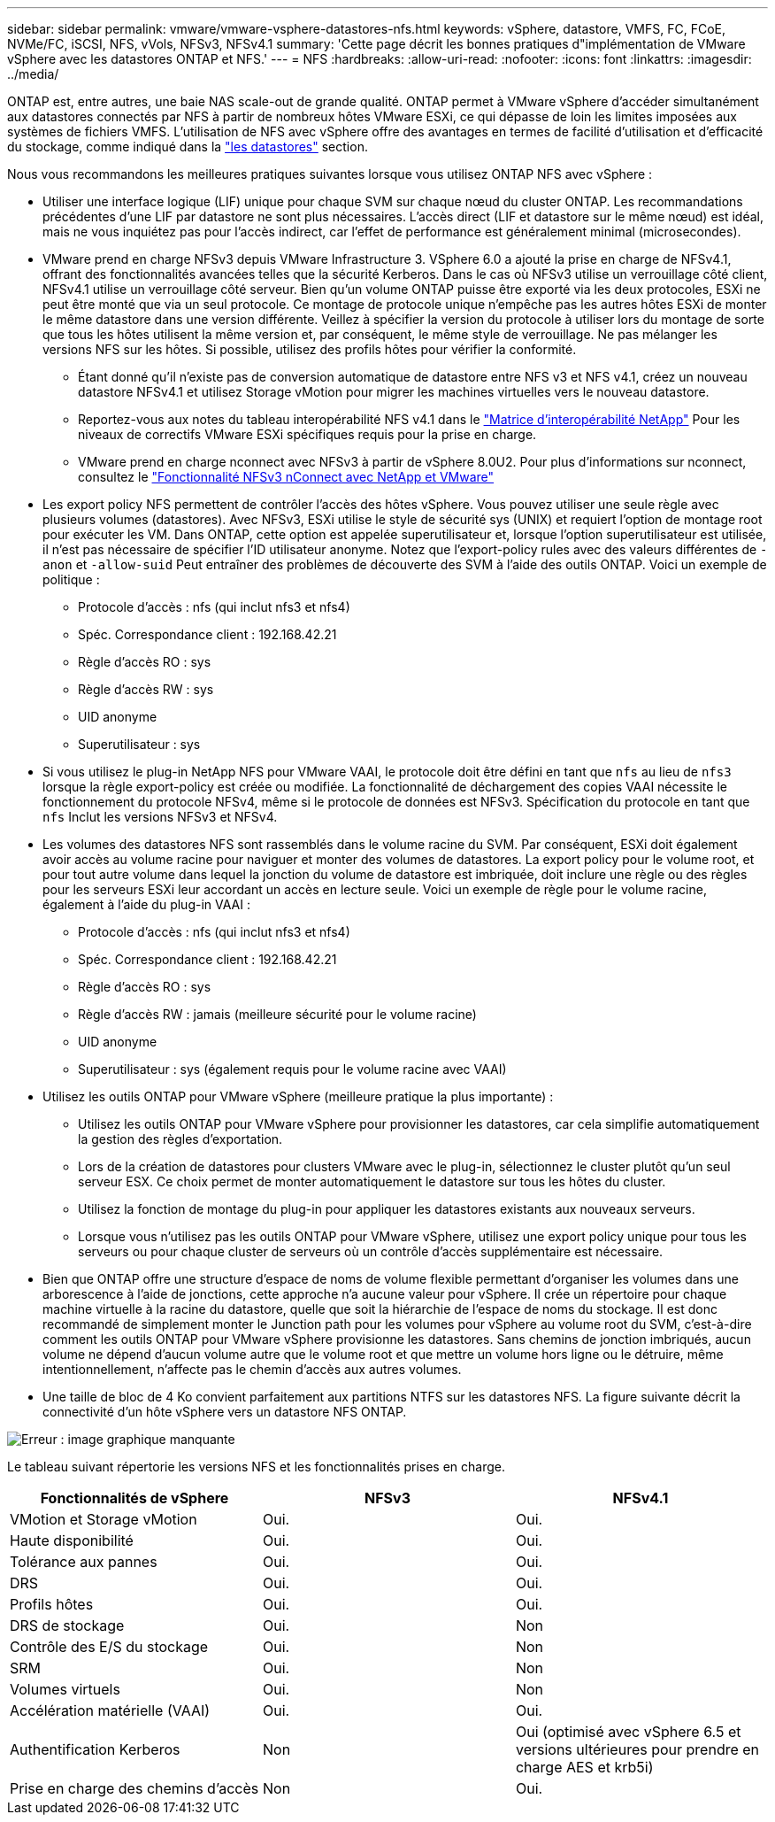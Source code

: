 ---
sidebar: sidebar 
permalink: vmware/vmware-vsphere-datastores-nfs.html 
keywords: vSphere, datastore, VMFS, FC, FCoE, NVMe/FC, iSCSI, NFS, vVols, NFSv3, NFSv4.1 
summary: 'Cette page décrit les bonnes pratiques d"implémentation de VMware vSphere avec les datastores ONTAP et NFS.' 
---
= NFS
:hardbreaks:
:allow-uri-read: 
:nofooter: 
:icons: font
:linkattrs: 
:imagesdir: ../media/


[role="lead"]
ONTAP est, entre autres, une baie NAS scale-out de grande qualité. ONTAP permet à VMware vSphere d'accéder simultanément aux datastores connectés par NFS à partir de nombreux hôtes VMware ESXi, ce qui dépasse de loin les limites imposées aux systèmes de fichiers VMFS. L'utilisation de NFS avec vSphere offre des avantages en termes de facilité d'utilisation et d'efficacité du stockage, comme indiqué dans la link:vmware-vsphere-datastores-top.html["les datastores"] section.

Nous vous recommandons les meilleures pratiques suivantes lorsque vous utilisez ONTAP NFS avec vSphere :

* Utiliser une interface logique (LIF) unique pour chaque SVM sur chaque nœud du cluster ONTAP. Les recommandations précédentes d'une LIF par datastore ne sont plus nécessaires. L'accès direct (LIF et datastore sur le même nœud) est idéal, mais ne vous inquiétez pas pour l'accès indirect, car l'effet de performance est généralement minimal (microsecondes).
* VMware prend en charge NFSv3 depuis VMware Infrastructure 3. VSphere 6.0 a ajouté la prise en charge de NFSv4.1, offrant des fonctionnalités avancées telles que la sécurité Kerberos. Dans le cas où NFSv3 utilise un verrouillage côté client, NFSv4.1 utilise un verrouillage côté serveur. Bien qu'un volume ONTAP puisse être exporté via les deux protocoles, ESXi ne peut être monté que via un seul protocole. Ce montage de protocole unique n'empêche pas les autres hôtes ESXi de monter le même datastore dans une version différente. Veillez à spécifier la version du protocole à utiliser lors du montage de sorte que tous les hôtes utilisent la même version et, par conséquent, le même style de verrouillage. Ne pas mélanger les versions NFS sur les hôtes. Si possible, utilisez des profils hôtes pour vérifier la conformité.
+
** Étant donné qu'il n'existe pas de conversion automatique de datastore entre NFS v3 et NFS v4.1, créez un nouveau datastore NFSv4.1 et utilisez Storage vMotion pour migrer les machines virtuelles vers le nouveau datastore.
** Reportez-vous aux notes du tableau interopérabilité NFS v4.1 dans le link:https://mysupport.netapp.com/matrix/["Matrice d'interopérabilité NetApp"^] Pour les niveaux de correctifs VMware ESXi spécifiques requis pour la prise en charge.
** VMware prend en charge nconnect avec NFSv3 à partir de vSphere 8.0U2. Pour plus d'informations sur nconnect, consultez le link:https://docs.netapp.com/us-en/netapp-solutions/virtualization/vmware-vsphere8-nfsv3-nconnect.html["Fonctionnalité NFSv3 nConnect avec NetApp et VMware"]


* Les export policy NFS permettent de contrôler l'accès des hôtes vSphere. Vous pouvez utiliser une seule règle avec plusieurs volumes (datastores). Avec NFSv3, ESXi utilise le style de sécurité sys (UNIX) et requiert l'option de montage root pour exécuter les VM. Dans ONTAP, cette option est appelée superutilisateur et, lorsque l'option superutilisateur est utilisée, il n'est pas nécessaire de spécifier l'ID utilisateur anonyme. Notez que l'export-policy rules avec des valeurs différentes de `-anon` et `-allow-suid` Peut entraîner des problèmes de découverte des SVM à l'aide des outils ONTAP. Voici un exemple de politique :
+
** Protocole d'accès : nfs (qui inclut nfs3 et nfs4)
** Spéc. Correspondance client : 192.168.42.21
** Règle d'accès RO : sys
** Règle d'accès RW : sys
** UID anonyme
** Superutilisateur : sys


* Si vous utilisez le plug-in NetApp NFS pour VMware VAAI, le protocole doit être défini en tant que `nfs` au lieu de `nfs3` lorsque la règle export-policy est créée ou modifiée. La fonctionnalité de déchargement des copies VAAI nécessite le fonctionnement du protocole NFSv4, même si le protocole de données est NFSv3. Spécification du protocole en tant que `nfs` Inclut les versions NFSv3 et NFSv4.
* Les volumes des datastores NFS sont rassemblés dans le volume racine du SVM. Par conséquent, ESXi doit également avoir accès au volume racine pour naviguer et monter des volumes de datastores. La export policy pour le volume root, et pour tout autre volume dans lequel la jonction du volume de datastore est imbriquée, doit inclure une règle ou des règles pour les serveurs ESXi leur accordant un accès en lecture seule. Voici un exemple de règle pour le volume racine, également à l'aide du plug-in VAAI :
+
** Protocole d'accès : nfs (qui inclut nfs3 et nfs4)
** Spéc. Correspondance client : 192.168.42.21
** Règle d'accès RO : sys
** Règle d'accès RW : jamais (meilleure sécurité pour le volume racine)
** UID anonyme
** Superutilisateur : sys (également requis pour le volume racine avec VAAI)


* Utilisez les outils ONTAP pour VMware vSphere (meilleure pratique la plus importante) :
+
** Utilisez les outils ONTAP pour VMware vSphere pour provisionner les datastores, car cela simplifie automatiquement la gestion des règles d'exportation.
** Lors de la création de datastores pour clusters VMware avec le plug-in, sélectionnez le cluster plutôt qu'un seul serveur ESX. Ce choix permet de monter automatiquement le datastore sur tous les hôtes du cluster.
** Utilisez la fonction de montage du plug-in pour appliquer les datastores existants aux nouveaux serveurs.
** Lorsque vous n'utilisez pas les outils ONTAP pour VMware vSphere, utilisez une export policy unique pour tous les serveurs ou pour chaque cluster de serveurs où un contrôle d'accès supplémentaire est nécessaire.


* Bien que ONTAP offre une structure d'espace de noms de volume flexible permettant d'organiser les volumes dans une arborescence à l'aide de jonctions, cette approche n'a aucune valeur pour vSphere. Il crée un répertoire pour chaque machine virtuelle à la racine du datastore, quelle que soit la hiérarchie de l'espace de noms du stockage. Il est donc recommandé de simplement monter le Junction path pour les volumes pour vSphere au volume root du SVM, c'est-à-dire comment les outils ONTAP pour VMware vSphere provisionne les datastores. Sans chemins de jonction imbriqués, aucun volume ne dépend d'aucun volume autre que le volume root et que mettre un volume hors ligne ou le détruire, même intentionnellement, n'affecte pas le chemin d'accès aux autres volumes.
* Une taille de bloc de 4 Ko convient parfaitement aux partitions NTFS sur les datastores NFS. La figure suivante décrit la connectivité d'un hôte vSphere vers un datastore NFS ONTAP.


image:vsphere_ontap_image3.png["Erreur : image graphique manquante"]

Le tableau suivant répertorie les versions NFS et les fonctionnalités prises en charge.

|===
| Fonctionnalités de vSphere | NFSv3 | NFSv4.1 


| VMotion et Storage vMotion | Oui. | Oui. 


| Haute disponibilité | Oui. | Oui. 


| Tolérance aux pannes | Oui. | Oui. 


| DRS | Oui. | Oui. 


| Profils hôtes | Oui. | Oui. 


| DRS de stockage | Oui. | Non 


| Contrôle des E/S du stockage | Oui. | Non 


| SRM | Oui. | Non 


| Volumes virtuels | Oui. | Non 


| Accélération matérielle (VAAI) | Oui. | Oui. 


| Authentification Kerberos | Non | Oui (optimisé avec vSphere 6.5 et versions ultérieures pour prendre en charge AES et krb5i) 


| Prise en charge des chemins d'accès | Non | Oui. 
|===